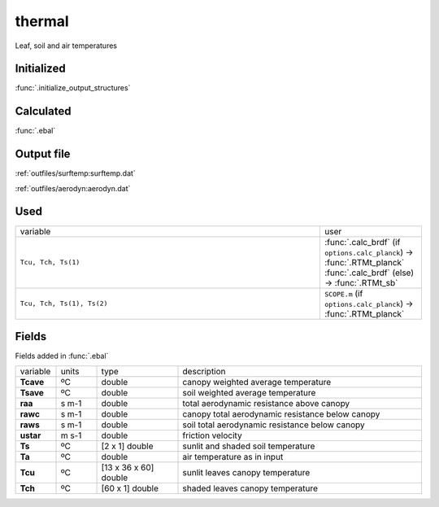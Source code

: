thermal
========
Leaf, soil and air temperatures

Initialized
""""""""""""

:func:`.initialize_output_structures`


Calculated
""""""""""""

:func:`.ebal`

Output file
""""""""""""

:ref:`outfiles/surftemp:surftemp.dat`

:ref:`outfiles/aerodyn:aerodyn.dat`

Used
"""""
.. list-table::
    :widths: 75 25

    * - variable
      - user
    * - ``Tcu, Tch, Ts(1)``
      - | :func:`.calc_brdf` (if ``options.calc_planck``) -> :func:`.RTMt_planck`
        | :func:`.calc_brdf` (else) -> :func:`.RTMt_sb`
    * - ``Tcu, Tch, Ts(1), Ts(2)``
      - ``SCOPE.m`` (if ``options.calc_planck``) -> :func:`.RTMt_planck`


Fields
"""""""

Fields added in :func:`.ebal`

.. list-table::
    :widths: 10 10 20 60

    * - variable
      - units
      - type
      - description
    * - **Tcave**
      - ºC
      - double
      - canopy weighted average temperature
    * - **Tsave**
      - ºC
      - double
      - soil weighted average temperature
    * - **raa**
      - s m-1
      - double
      - total aerodynamic resistance above canopy
    * - **rawc**
      - s m-1
      - double
      - canopy total aerodynamic resistance below canopy
    * - **raws**
      - s m-1
      - double
      - soil total aerodynamic resistance below canopy
    * - **ustar**
      - m s-1
      - double
      - friction velocity
    * - **Ts**
      - ºC
      - [2 x 1] double
      - sunlit and shaded soil temperature
    * - **Ta**
      - ºC
      - double
      - air temperature as in input
    * - **Tcu**
      - ºC
      - [13 x 36 x 60] double
      - sunlit leaves canopy temperature
    * - **Tch**
      - ºC
      - [60 x 1] double
      - shaded leaves canopy temperature

